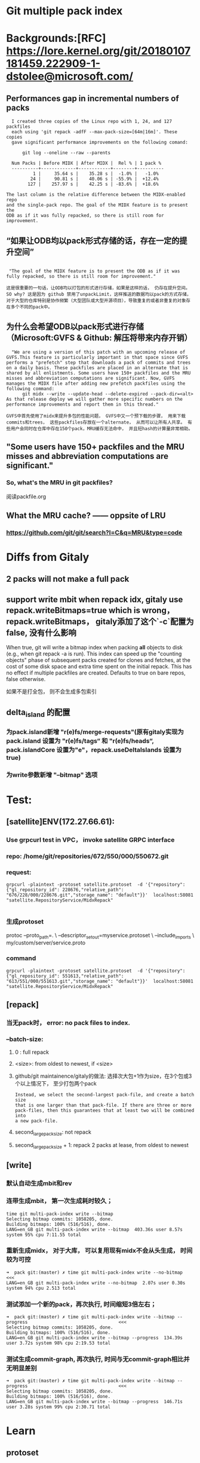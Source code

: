 * Git multiple pack index

* Backgrounds:[RFC] https://lore.kernel.org/git/20180107181459.222909-1-dstolee@microsoft.com/

** Performances gap in incremental numbers of packs
#+begin_src shell
  I created three copies of the Linux repo with 1, 24, and 127 packfiles
  each using 'git repack -adfF --max-pack-size=[64m|16m]'. These copies
  gave significant performance improvements on the following comand:

      git log --oneline --raw --parents

  Num Packs | Before MIDX | After MIDX |  Rel % | 1 pack %
  ----------+-------------+------------+--------+----------
          1 |     35.64 s |    35.28 s |  -1.0% |   -1.0%
         24 |     90.81 s |    40.06 s | -55.9% |  +12.4%
        127 |    257.97 s |    42.25 s | -83.6% |  +18.6%

The last column is the relative difference between the MIDX-enabled repo
and the single-pack repo. The goal of the MIDX feature is to present the
ODB as if it was fully repacked, so there is still room for improvement.
#+end_src

** “如果让ODB均以pack形式存储的话，存在一定的提升空间”

#+begin_src shell

   "The goal of the MIDX feature is to present the ODB as if it was fully repacked, so there is still room for improvement."

  这是很重要的一句话，让ODB均以打包的形式进行存储，如果是这样的话， 仍存在提升空间。 SO why? 这是因为 github 禁用了unpackLimit，这样推送的数据均以pack的方式存储，对于大型的仓库特别是协作频繁（大型团队或大型开源项目），导致重复的或者非重复的对象存在多个不同的pack中。
#+end_src

** 为什么会希望ODB以pack形式进行存储（Microsoft:GVFS & Github: 解压将带来内存开销） 

#+begin_src shell
    "We are using a version of this patch with an upcoming release of GVFS.This feature is particularly important in that space since GVFS performs a "prefetch" step that downloads a pack of commits and trees on a daily basis. These packfiles are placed in an alternate that is shared by all enlistments. Some users have 150+ packfiles and the MRU misses and abbreviation computations are significant. Now, GVFS manages the MIDX file after adding new prefetch packfiles using the following command: 
        git midx --write --update-head --delete-expired --pack-dir=<alt>
  As that release deploy we will gather more specific numbers on the performance improvements and report them in this thread."

  GVFS中首先使用了midx来提升多包的性能问题， GVFS中又一个预下载的步骤， 用来下载commits和trees， 这些packfiles存放在一个alternate， 从而可以让所有人共享。 有些用户会同时在仓库中存在150个pack，MRU缓存无法命中， 并且短hash的计算量非常相助。
#+end_src


** "Some users have 150+ packfiles and the MRU misses and abbreviation computations are significant."

*** So, what's the MRU in git packfiles?

阅读packfile.org


** What the MRU cache? —— oppsite of LRU
*** https://github.com/git/git/search?l=C&q=MRU&type=code


* Diffs from Gitaly
** 2 packs will not make a full pack
** support write mbit when repack idx, gitaly use repack.writeBitmaps=true which is wrong， repack.writeBitmaps， gitaly添加了这个`-c`配置为false, 没有什么影响
When true, git will write a bitmap index when packing *all* objects to disk (e.g., when git repack -a is run). This index can speed up the "counting objects" phase of subsequent packs created for clones and fetches, at the cost of some disk space and extra time spent on the initial repack. This has no effect if multiple packfiles are created. Defaults to true on bare repos, false otherwise.

如果不是打全包， 则不会生成多包索引

** delta_island 的配置
*** 为pack.island新增 "r(e)fs/merge-requests"(原有gitaly实现为pack.island 设置为 "r(e)fs/tags“ 和 "r(e)fs/heads“, pack.islandCore 设置为"e"，repack.useDeltaIslands 设置为 true)
*** 为write参数新增 "--bitmap" 选项


* Test:
** [satellite]ENV(172.27.66.61):
*** Use grpcurl test in VPC， invoke satellite GRPC interface
*** repo: /home/git/repositories/672/550/000/550672.git
*** request:

 #+begin_src shell
   grpcurl -plaintext -protoset satellite.protoset  -d '{"repository": {"gl_repository_id": 228676,"relative_path": "676/228/000/228676.git","storage_name": "default"}}'  localhost:58081 "satellite.RepositoryService/MidxRepack"

 #+end_src

*** 生成protoset

protoc --proto_path=. \
    --descriptor_set_out=myservice.protoset \
    --include_imports \
    my/custom/server/service.proto

*** command

 #+begin_src shell
grpcurl -plaintext -protoset satellite.protoset  -d '{"repository": {"gl_repository_id": 551613,"relative_path": "613/551/000/551613.git","storage_name": "default"}}'  localhost:58081 "satellite.RepositoryService/MidxRepack"
 #+end_src

** [repack]
*** 当无pack时， error: no pack files to index.
*** --batch-size:
***** 0 : full repack
***** <size>: from oldest to newest, if <size>
***** github/git maintainence/gitaly的做法: 选择次大包+1作为size，在3个包或3个以上情况下， 至少打包两个pack

#+begin_src text
Instead, we select the second-largest pack-file, and create a batch size
that is one larger than that pack-file. If there are three or more
pack-files, then this guarantees that at least two will be combined into
a new pack-file.
#+end_src

***** second_large_pack_size: not repack

***** second_large_pack_size + 1: repack 2 packs at lease, from oldest to newest

** [write]
*** 默认自动生成mbit和rev

*** 连带生成mbit， 第一次生成耗时较久；

#+begin_src shell
  time git multi-pack-index write --bitmap                                             
  Selecting bitmap commits: 1058205, done.
  Building bitmaps: 100% (516/516), done.
  LANG=en_GB git multi-pack-index write --bitmap  403.36s user 8.57s system 95% cpu 7:11.55 total
#+end_src
*** 重新生成midx， 对于大库， 可以复用现有midx不会从头生成， 时间较为可控
#+begin_src text
➜  pack git:(master) ✗ time git multi-pack-index write --no-bitmap                                          <<<
LANG=en_GB git multi-pack-index write --no-bitmap  2.07s user 0.30s system 94% cpu 2.513 total
#+end_src
*** 测试添加一个新的pack，再次执行, 时间缩短3倍左右；

#+begin_src shell
➜  pack git:(master) ✗ time git multi-pack-index write --bitmap --progress                                  <<<
Selecting bitmap commits: 1058205, done.
Building bitmaps: 100% (516/516), done.
LANG=en_GB git multi-pack-index write --bitmap --progress  134.39s user 3.72s system 98% cpu 2:19.53 total
#+end_src

*** 测试生成commit-graph, 再次执行, 时间与无commit-graph相比并无明显差别
#+begin_src shell
➜  pack git:(master) ✗ time git multi-pack-index write --bitmap --progress                                  <<<
Selecting bitmap commits: 1058205, done.
Building bitmaps: 100% (516/516), done.
LANG=en_GB git multi-pack-index write --bitmap --progress  146.71s user 3.28s system 99% cpu 2:30.71 total
#+end_src


* Learn
** protoset
*** [x] 验证protoset中的服务： grpcurl -protoset satellite.protoset list
*** [x]验证gRPC services： grpcurl -plaintext localhost:58081 list satellite.RepositoryService
** midx repack
*** TODO learn from https://github.com/git/git/blob/master/t/t5319-multi-pack-index.sh



* Conclusion
** If an old midx exists, `git multi-pack-index write` will overwrite the old one with a new one
** TODO why repack.writeBitmaps with "s", if only imply on a full packing


#+begin_src shell
-r--r--r-- 1 git git 13709 Dec 10 16:25 pack-aad1773e087ffbf9a66705c22bbe6affcba6c369.pack
-rw-rw-r-- 1 git git  5060 Dec 10 16:25 multi-pack-index
-r--r--r-- 1 git git  2748 Dec 10 16:26 pack-2f730ab6c7bd0517c67578a4cea0031debbaf843.pack
-r--r--r-- 1 git git  2754 Dec 10 16:26 pack-5d3c6dba2d0b5cea5a0c26dd61f059873c6cf3a6.pack
drwxr-xr-x 2 git git  4096 Dec 10 16:26 .
drwxr-xr-x 4 git git  4096 Dec 10 16:26 ..

     -r--r--r-- 1 git git 13709 Dec 10 16:25 pack-aad1773e087ffbf9a66705c22bbe6affcba6c369.pack
     -r--r--r-- 1 git git  2754 Dec 10 16:26 pack-5d3c6dba2d0b5cea5a0c26dd61f059873c6cf3a6.pack
     -r--r--r-- 1 git git  2748 Dec 10 16:26 pack-2f730ab6c7bd0517c67578a4cea0031debbaf843.pack
     -r--r--r-- 1 git git   848 Dec 10 16:27 multi-pack-index-4ff82a1062f54c7a61303db5ab1cbcd523e4a731.rev
     -r--r--r-- 1 git git  3988 Dec 10 16:27 multi-pack-index-4ff82a1062f54c7a61303db5ab1cbcd523e4a731.bitmap
    -rw-rw-r-- 1 git git  6840 Dec 10 16:27 multi-pack-index
    drwxr-xr-x 4 git git  4096 Dec 10 16:26 ..
    drwxr-xr-x 2 git git  4096 Dec 10 16:27 .

  // 按照2755 （second large pack size + 1）, 

-r--r--r-- 1 git git 13709 Dec 10 16:25 pack-aad1773e087ffbf9a66705c22bbe6affcba6c369.pack
-r--r--r-- 1 git git  5470 Dec 10 16:29 pack-956c6c38a0b28d4365e59e114bccb45ffd0de60a.pack
-r--r--r-- 1 git git  2754 Dec 10 16:26 pack-5d3c6dba2d0b5cea5a0c26dd61f059873c6cf3a6.pack
-r--r--r-- 1 git git  2748 Dec 10 16:26 pack-2f730ab6c7bd0517c67578a4cea0031debbaf843.pack
-r--r--r-- 1 git git    32 Dec 10 16:29 pack-029d08823bd8a8eab510ad6ac75c823cfd3ed31e.pack
-rw-rw-r-- 1 git git  6940 Dec 10 16:29 multi-pack-index
drwxr-xr-x 4 git git  4096 Dec 10 16:26 ..
drwxr-xr-x 2 git git  4096 Dec 10 16:29 .

#+end_Src
